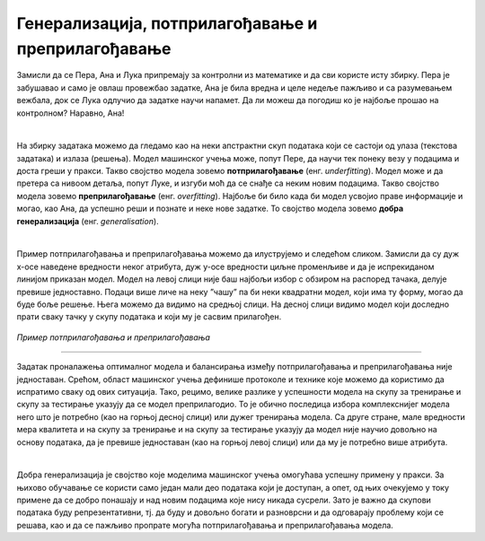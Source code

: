 Генерализација, потприлагођавање и преприлагођавање
===================================================

.. infonote::

 У овој свесци упознаћемо појмове генерализације, преприлагођавања и потприлагођавања који се често сусрећу у причи о машинском учењу. 

Замисли да се Пера, Ана и Лука припремају за контролни из математике и да сви користе исту збирку. Пера је забушавао и само је овлаш провежбао 
задатке, Ана је била вредна и целе недеље пажљиво и са разумевањем вежбала, док се Лука одлучио да задатке научи напамет. Да ли можеш да 
погодиш ко је најбоље прошао на контролном? Наравно, Ана!

|

На збирку задатака можемо да гледамо као на неки апстрактни скуп података који се састоји од улаза (текстова задатака) и излаза (решења). 
Модел машинског учења може, попут Пере, да научи тек понеку везу у подацима и доста греши у пракси. Такво својство модела зовемо **потприлагођавање** (енг. *underfitting*). 
Модел може и да претера са нивоом детаља, попут Луке, и изгуби моћ да се снађе са неким новим подацима. Такво својство модела зовемо 
**преприлагођавање** (енг. *overfitting*). Најбоље би било када би модел усвојио праве информације и могао, као Ана, да успешно реши и познате и неке нове задатке. 
То својство модела зовемо **добра генерализација** (енг. *generalisation*). 

|

Пример потприлагођавања и преприлагођавања можемо да илуструјемо и следећом сликом. Замисли да су дуж x-осе наведене вредности неког атрибута, 
дуж y-oce вредности циљне променљиве и да је испрекиданом линијом приказан модел. Модел на левој слици није баш најбољи избор с обзиром на 
распоред тачака, делује превише једноставно. Подаци више личе на неку ”чашу” па би неки квадратни модел, који има ту форму, могао да буде боље решење. 
Њега можемо да видимо на средњој слици. На десној слици видимо модел који доследно прати 
сваку тачку у скупу података и који му је сасвим прилагођен.

.. figure:: ../../_images/generalizacija1.png
    :width: 780
    :align: center

*Пример потприлагођавања и преприлагођавања*

-------

Задатак проналажења оптималног модела и балансирања између потприлагођавања и преприлагођавања није једноставан. Срећом, област машинског учења 
дефинише протоколе и технике које можемо да користимо да испратимо сваку од ових ситуација. Тако, рецимо, велике разлике у успешности модела на 
скупу за тренирање и скупу за тестирање указују да се модел преприлагодио. То је обично последица избора комплекснијег модела него што је потребно 
(као на горњој десној слици) или дужег тренирања модела. Са друге стране, мале вредности мера квалитета и на скупу за тренирање и на скупу за 
тестирање указују да модел није научио довољно на основу података, да је превише једноставан (као на горњој левој слици) или да му је потребно 
више атрибута. 

|

Добра генерализација је својство које моделима машинског учења омогућава успешну примену у пракси. За њихово обучавање се користи само један 
мали део података који је доступан, а опет, од њих очекујемо у току примене да се добро понашају и над новим подацима које нису никада сусрели. 
Зато је важно да скупови података буду репрезентативни, тј. да буду и довољно богати и разноврсни и да одговарају проблему који се решава, као и да 
се пажљиво пропрате могућа потприлагођавања и преприлагођавања модела.



